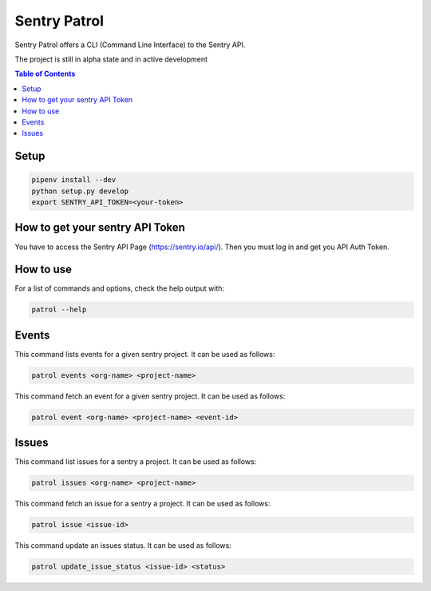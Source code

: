 Sentry Patrol
=============

Sentry Patrol offers a CLI (Command Line Interface) to the Sentry API.

The project is still in alpha state and in active development

.. contents:: **Table of Contents**

Setup
~~~~~

.. code:: bash

    pipenv install --dev
    python setup.py develop
    export SENTRY_API_TOKEN=<your-token>


How to get your sentry API Token
~~~~~~~~~~~~~~~~~~~~~~~~~~~~~~~~

You have to access the Sentry API Page (https://sentry.io/api/). Then you
must log in and get you API Auth Token.


How to use
~~~~~~~~~~

For a list of commands and options, check the help output with:

.. code:: bash

    patrol --help


Events
~~~~~~

This command lists events for a given sentry project. It can be used as follows:

.. code:: bash

    patrol events <org-name> <project-name>

This command fetch an event for a given sentry project. It can be used as follows:

.. code:: bash

    patrol event <org-name> <project-name> <event-id>


Issues
~~~~~~

This command list issues for a sentry a project. It can be used as follows:

.. code:: bash

    patrol issues <org-name> <project-name>

This command fetch an issue for a sentry a project. It can be used as follows:

.. code:: bash

    patrol issue <issue-id>

This command update an issues status. It can be used as follows:

.. code:: bash

    patrol update_issue_status <issue-id> <status>
